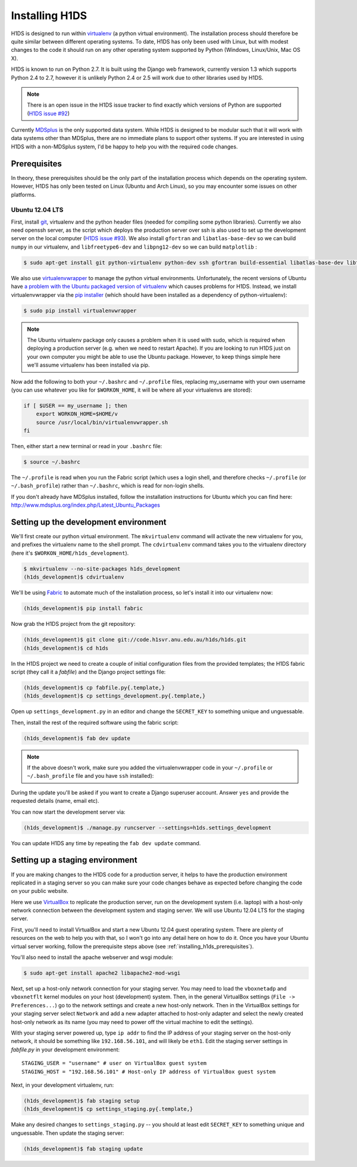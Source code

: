 Installing H1DS
===============

H1DS is designed to run within `virtualenv <http://www.virtualenv.org>`_
(a  python  virtual  environment).    The  installation  process  should
therefore be quite similar between different operating systems. To date,
H1DS has only been used with Linux,  but with modest changes to the code
it  should  run  on  any  other operating  system  supported  by  Python
(Windows, Linux/Unix, Mac OS X).


H1DS is  known to run on  Python 2.7. It  is built using the  Django web
framework,  currently  version 1.3  which  supports  Python 2.4  to  2.7,
however  it  is unlikely  Python  2.4  or 2.5  will  work  due to  other
libraries used by H1DS.


.. note::

    There is  an open issue  in the H1DS  issue tracker to  find exactly
    which       versions       of       Python       are       supported
    (`H1DS issue #92 <http://code.h1svr.anu.edu.au/issues/92>`_)

Currently `MDSplus <http://www.mdsplus.org>`_ is the only supported data
system.  While  H1DS is designed  to be modular  such that it  will work
with data  systems other than MDSplus,  there are no immediate  plans to
support  other systems.  If  you are  interested in  using  H1DS with  a
non-MDSplus system,  I'd be  happy to  help you  with the  required code
changes.

.. _installing_h1ds_prerequisites:

Prerequisites
-------------

In  theory,  these  prerequisites  should   be  the  only  part  of  the
installation  process which  depends on  the operating  system. However,
H1DS has only been  tested on Linux (Ubuntu and Arch  Linux), so you may
encounter some issues on other platforms.

Ubuntu 12.04 LTS
^^^^^^^^^^^^^^^^

First, install  `git <http://git-scm.com/>`_, virtualenv and  the python
header files (needed for compiling  some python libraries). Currently we
also need  openssh server,  as the script  which deploys  the production
server over  ssh is also  used to set up  the development server  on the
local           computer            (`H1DS           issue           #93
<http://code.h1svr.anu.edu.au/issues/93>`_).      We    also     install
``gfortran`` and ``libatlas-base-dev`` so we  can build ``numpy`` in our
virtualenv,  and ``libfreetype6-dev``  and  ``libpng12-dev``  so we  can
build ``matplotlib`` :

.. code-block:: bash

    $ sudo apt-get install git python-virtualenv python-dev ssh gfortran build-essential libatlas-base-dev libfreetype6-dev libpng12-dev


We               also               use               `virtualenvwrapper
<http://virtualenvwrapper.readthedocs.org>`_   to   manage  the   python
virtual environments. Unfortunately, the  recent versions of Ubuntu have
`a   problem   with   the   Ubuntu  packaged   version   of   virtualenv
<https://bugs.launchpad.net/ubuntu/+source/virtualenvwrapper/+bug/870097>`_
which causes  problems for  H1DS. Instead, we  install virtualenvwrapper
via the  `pip installer <http://pip-installer.org>`_ (which  should have
been installed as a dependency of python-virtualenv):

.. code-block:: bash

    $ sudo pip install virtualenvwrapper


.. note::

    The Ubuntu virtualenv package only causes  a problem when it is used
    with  sudo, which  is required  when deploying  a production  server
    (e.g. when  we need to  restart Apache). If  you are looking  to run
    H1DS just on your  own computer you might be able  to use the Ubuntu
    package. However, to keep things simple here we'll assume virtualenv
    has been installed via pip.


Now add the following to both your ``~/.bashrc`` and ``~/.profile`` files, replacing my_username
with   your  own   username  (you   can  use   whatever  you   like  for
``$WORKON_HOME``, it will be where all your virtualenvs are stored):

.. code-block:: bash

    if [ $USER == my_username ]; then
        export WORKON_HOME=$HOME/v
        source /usr/local/bin/virtualenvwrapper.sh
    fi

Then, either start a new terminal or read in your ``.bashrc`` file:

.. code-block:: bash

    $ source ~/.bashrc

The ``~/.profile`` is read when you  run the Fabric script (which uses a
login    shell,     and    therefore    checks     ``~/.profile``    (or
``~/.bash_profile``)  rather  than  ``~/.bashrc``,  which  is  read  for
non-login shells.


If you  don't already  have MDSplus  installed, follow  the installation
instructions    for     Ubuntu    which     you    can     find    here:
`<http://www.mdsplus.org/index.php/Latest_Ubuntu_Packages>`_


Setting up the development environment
--------------------------------------

We'll first create our  python virtual environment. The ``mkvirtualenv``
command  will activate  the new  virtualenv  for you,  and prefixes  the
virtualenv name to the shell prompt.  The ``cdvirtualenv`` command takes
you      to      the      virtualenv      directory      (here      it's
``$WORKON_HOME/h1ds_development``).

.. code-block:: bash

    $ mkvirtualenv --no-site-packages h1ds_development
    (h1ds_development)$ cdvirtualenv



We'll be  using `Fabric <http://fabfile.org>`_  to automate much  of the
installation process, so let's install it into our virtualenv now:

.. code-block:: bash

    (h1ds_development)$ pip install fabric


Now grab the H1DS project from the git repository:

.. code-block:: bash

    (h1ds_development)$ git clone git://code.h1svr.anu.edu.au/h1ds/h1ds.git
    (h1ds_development)$ cd h1ds

In the H1DS project we need  to create a couple of initial configuration
files from the provided templates; the  H1DS fabric script (they call it
a *fabfile*) and the Django project settings file:

.. code-block:: bash

    (h1ds_development)$ cp fabfile.py{.template,}
    (h1ds_development)$ cp settings_development.py{.template,}

Open  up  ``settings_development.py``  in   an  editor  and  change  the
``SECRET_KEY`` to something unique and unguessable.


Then, install the rest of the required software using the fabric script:

.. code-block:: bash

    (h1ds_development)$ fab dev update

.. note:: 

    If the above doesn't work, make sure you added the virtualenvwrapper
    code in your ``~/.profile`` or ``~/.bash_profile`` file and you have
    ``ssh`` installed):

During  the update  you'll  be asked  if  you want  to  create a  Django
superuser  account. Answer  ``yes``  and provide  the requested  details
(name, email etc).


You can now start the development server via:

.. code-block:: bash

    (h1ds_development)$ ./manage.py runcserver --settings=h1ds.settings_development

You can update H1DS any time by repeating the ``fab dev update`` command.

Setting up a staging environment
--------------------------------

If you are making  changes to the H1DS code for  a production server, it
helps to have the production  environment replicated in a staging server
so  you can  make  sure  your code  changes  behave  as expected  before
changing the code on your public website.


Here we use `VirtualBox <https://www.virtualbox.org/>`_ to replicate the
production server,  run on the  development system (i.e. laptop)  with a
host-only network connection between  the development system and staging
server. We will use Ubuntu 12.04 LTS for the staging server.


First, you'll  need to install VirtualBox  and start a new  Ubuntu 12.04
guest operating system. There are plenty of resources on the web to help
you with that, so I won't go into  any detail here on how to do it. Once
you have  your Ubuntu  virtual server  working, follow  the prerequisite
steps above (see :ref:`installing_h1ds_prerequisites`).


You'll also need to install the apache webserver and wsgi module:

.. code-block:: bash

    $ sudo apt-get install apache2 libapache2-mod-wsgi


Next, set up a host-only network connection for your staging server. You
may need to load the ``vboxnetadp`` and ``vboxnetflt`` kernel modules on
your host (development) system. Then, in the general VirtualBox settings
(``File -> Preferences...``) go to the network settings and create a new
host-only  network. Then  in the  VirtualBox settings  for your  staging
server select  ``Network`` and add  a new adapter attached  to host-only
adapter and select the newly created  host-only network as its name (you
may need to power off the virtual machine to edit the settings).


With your staging  server powered up, type ``ip addr``  to find the IP
address of your staging server on  the host-only network, it should be
something like  ``192.168.56.101``, and will likely  be ``eth1``. Edit
the  staging  server  settings  in `fabfile.py`  in  your  development
environment::

    STAGING_USER = "username" # user on VirtualBox guest system
    STAGING_HOST = "192.168.56.101" # Host-only IP address of VirtualBox guest system


Next, in your development virtualenv, run:

.. code-block:: bash

    (h1ds_development)$ fab staging setup
    (h1ds_development)$ cp settings_staging.py{.template,}

Make any desired  changes to ``settings_staging.py`` --  you should at
least edit  ``SECRET_KEY`` to  something unique and  unguessable. Then
update the staging server:

.. code-block:: bash

    (h1ds_development)$ fab staging update


